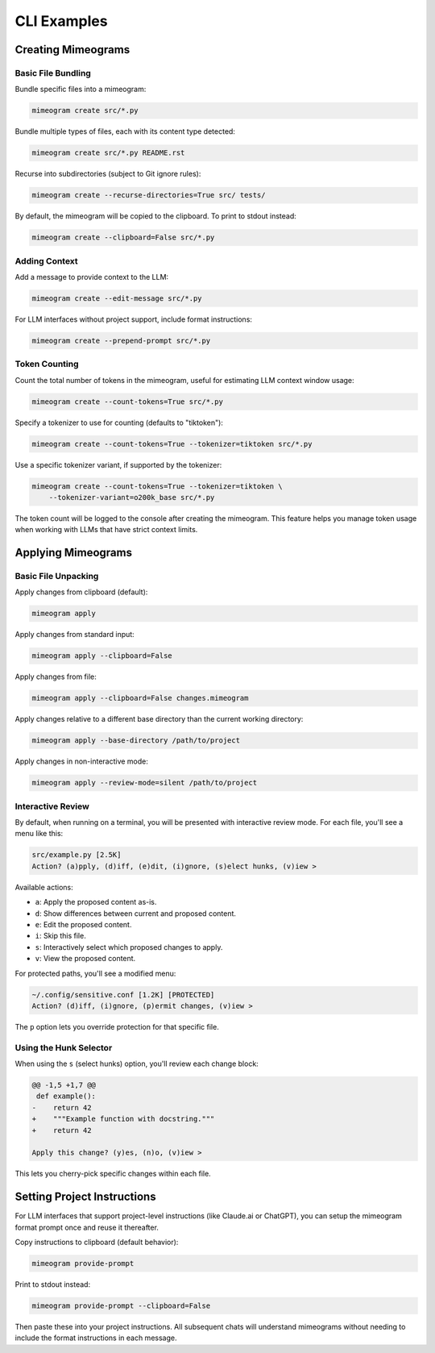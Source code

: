 .. vim: set fileencoding=utf-8:
.. -*- coding: utf-8 -*-
.. +--------------------------------------------------------------------------+
   |                                                                          |
   | Licensed under the Apache License, Version 2.0 (the "License");          |
   | you may not use this file except in compliance with the License.         |
   | You may obtain a copy of the License at                                  |
   |                                                                          |
   |     http://www.apache.org/licenses/LICENSE-2.0                           |
   |                                                                          |
   | Unless required by applicable law or agreed to in writing, software      |
   | distributed under the License is distributed on an "AS IS" BASIS,        |
   | WITHOUT WARRANTIES OR CONDITIONS OF ANY KIND, either express or implied. |
   | See the License for the specific language governing permissions and      |
   | limitations under the License.                                           |
   |                                                                          |
   +--------------------------------------------------------------------------+


*******************************************************************************
CLI Examples
*******************************************************************************


Creating Mimeograms
===============================================================================

Basic File Bundling
-------------------------------------------------------------------------------

Bundle specific files into a mimeogram:

.. code-block:: bash

    mimeogram create src/*.py

Bundle multiple types of files, each with its content type detected:

.. code-block:: bash

    mimeogram create src/*.py README.rst

Recurse into subdirectories (subject to Git ignore rules):

.. code-block:: bash

    mimeogram create --recurse-directories=True src/ tests/

By default, the mimeogram will be copied to the clipboard. To print to stdout
instead:

.. code-block:: bash

    mimeogram create --clipboard=False src/*.py

Adding Context
-------------------------------------------------------------------------------

Add a message to provide context to the LLM:

.. code-block:: bash

    mimeogram create --edit-message src/*.py

For LLM interfaces without project support, include format instructions:

.. code-block:: bash

    mimeogram create --prepend-prompt src/*.py

Token Counting
-------------------------------------------------------------------------------

Count the total number of tokens in the mimeogram, useful for estimating LLM
context window usage:

.. code-block:: bash

    mimeogram create --count-tokens=True src/*.py

Specify a tokenizer to use for counting (defaults to "tiktoken"):

.. code-block:: bash

    mimeogram create --count-tokens=True --tokenizer=tiktoken src/*.py

Use a specific tokenizer variant, if supported by the tokenizer:

.. code-block:: bash

    mimeogram create --count-tokens=True --tokenizer=tiktoken \
        --tokenizer-variant=o200k_base src/*.py

The token count will be logged to the console after creating the mimeogram. This
feature helps you manage token usage when working with LLMs that have strict
context limits.


Applying Mimeograms
===============================================================================

Basic File Unpacking
-------------------------------------------------------------------------------

Apply changes from clipboard (default):

.. code-block:: bash

    mimeogram apply

Apply changes from standard input:

.. code-block:: bash

    mimeogram apply --clipboard=False

Apply changes from file:

.. code-block:: bash

    mimeogram apply --clipboard=False changes.mimeogram

Apply changes relative to a different base directory than the current working
directory:

.. code-block:: bash

    mimeogram apply --base-directory /path/to/project

Apply changes in non-interactive mode:

.. code-block:: bash

    mimeogram apply --review-mode=silent /path/to/project


Interactive Review
-------------------------------------------------------------------------------

By default, when running on a terminal, you will be presented with interactive
review mode. For each file, you'll see a menu like this:

.. code-block:: text

    src/example.py [2.5K]
    Action? (a)pply, (d)iff, (e)dit, (i)gnore, (s)elect hunks, (v)iew >

Available actions:

- ``a``: Apply the proposed content as-is.
- ``d``: Show differences between current and proposed content.
- ``e``: Edit the proposed content.
- ``i``: Skip this file.
- ``s``: Interactively select which proposed changes to apply.
- ``v``: View the proposed content.

For protected paths, you'll see a modified menu:

.. code-block:: text

    ~/.config/sensitive.conf [1.2K] [PROTECTED]
    Action? (d)iff, (i)gnore, (p)ermit changes, (v)iew >

The ``p`` option lets you override protection for that specific file.

Using the Hunk Selector
-------------------------------------------------------------------------------

When using the ``s`` (select hunks) option, you'll review each change block:

.. code-block:: text

    @@ -1,5 +1,7 @@
     def example():
    -    return 42
    +    """Example function with docstring."""
    +    return 42

    Apply this change? (y)es, (n)o, (v)iew >

This lets you cherry-pick specific changes within each file.


Setting Project Instructions
===============================================================================

For LLM interfaces that support project-level instructions (like Claude.ai or
ChatGPT), you can setup the mimeogram format prompt once and reuse it
thereafter.

Copy instructions to clipboard (default behavior):

.. code-block:: bash

    mimeogram provide-prompt

Print to stdout instead:

.. code-block:: bash

    mimeogram provide-prompt --clipboard=False

Then paste these into your project instructions. All subsequent chats will
understand mimeograms without needing to include the format instructions in
each message.
